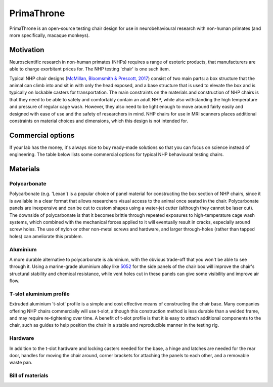 .. _NA_EphysChair:

=============================
PrimaThrone
=============================

.. image:: _images/Designs/PrimaThrone/PrimaThrone_V1_Demo.jpeg
  :width: 30%
  :align: left

PrimaThrone is an open-source testing chair design for use in neurobehavioural research with non-human primates (and more specifically, macaque monkeys). 

Motivation
==========

.. image:: https://www.nc3rs.org.uk/sites/default/files/Images/Animals/Restraint%20Monkey.jpg
  :width: 30%
  :align: right
  :target: https://www.nc3rs.org.uk/chair-restraint-training-non-human-primates


Neuroscientific research in non-human primates (NHPs) requires a range of esoteric products, that manufacturers are able to charge exorbitant prices for. The NHP testing 'chair' is one such item. 

Typical NHP chair designs (`McMillan, Bloomsmith & Prescott, 2017 <https://www.ncbi.nlm.nih.gov/pmc/articles/PMC5621573/>`_) consist of two main parts: a box structure that the animal can climb into and sit in with only the head exposed, and a base structure that is used to elevate the box and is typically on lockable casters for transportation. The main constraints on the materials and construction of NHP chairs is that they need to be able to safely and comfortably contain an adult NHP, while also withstanding the high temperature and pressure of regular cage wash. However, they also need to be light enough to move around fairly easily and designed with ease of use and the safety of researchers in mind. NHP chairs for use in MRI scanners places additional constraints on material choices and dimensions, which this design is not intended for.


Commercial options
==================

If your lab has the money, it's always nice to buy ready-made solutions
so that you can focus on science instead of engineering. The table below lists some
commercial options for typical NHP behavioural testing chairs.

.. csv-table:: 
  :file: _static/CSVs/MLab_NHPchair_Commercial.csv
  :widths: 30 20 20 20
  :header-rows: 1
  :align: left
 

Materials
=========

Polycarbonate
-------------

Polycarbonate (e.g. 'Lexan') is a popular choice of panel material for
constructing the box section of NHP chairs, since it is available in a
clear format that allows researchers visual access to the animal once
seated in the chair. Polycarbonate panels are inexpensive and can be cut
to custom shapes using a water-jet cutter (although they cannot be laser
cut). The downside of polycarbonate is that it becomes brittle through
repeated exposures to high-temperature cage wash systems, which combined
with the mechanical forces applied to it will eventually result in
cracks, especially around screw holes. The use of nylon or other
non-metal screws and hardware, and larger through-holes (rather than
tapped holes) can ameliorate this problem.


Aluminium
---------

A more durable alternative to polycarbonate is aluminium, with the
obvious trade-off that you won't be able to see through it. Using a
marine-grade aluminium alloy like
`5052 <https://en.wikipedia.org/wiki/5052_aluminium_alloy>`__ for the
side panels of the chair box will improve the chair's structural
stability and chemical resistance, while vent holes cut in these panels
can give some visibility and improve air flow.


T-slot aluminium profile
------------------------

Extruded aluminium 't-slot' profile is a simple and cost effective means
of constructing the chair base. Many companies offering NHP chairs
commercially will use t-slot, although this construction method is less
durable than a welded frame, and may require re-tightening over time. A
benefit of t-slot profile is that it is easy to attach additional
components to the chair, such as guides to help position the chair in a
stable and reproducible manner in the testing rig.


Hardware
--------

In addition to the t-slot hardware and locking casters needed for the
base, a hinge and latches are needed for the rear door, handles for
moving the chair around, corner brackets for attaching the panels to
each other, and a removable waste pan.


Bill of materials
-----------------

.. csv-table::
  :file: _static/CSVs/MLab_PrimaThrone_BOM.csv
  :header-rows: 1
  :widths: auto
  :align: left